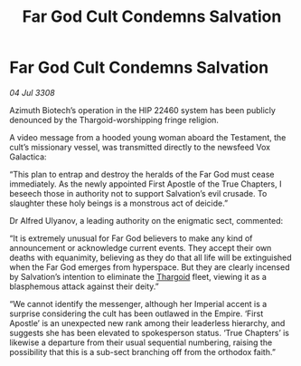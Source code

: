:PROPERTIES:
:ID:       3dd85392-8fd3-4839-bc79-5a805dea86c2
:END:
#+title: Far God Cult Condemns Salvation
#+filetags: :galnet:

* Far God Cult Condemns Salvation

/04 Jul 3308/

Azimuth Biotech’s operation in the HIP 22460 system has been publicly denounced by the Thargoid-worshipping fringe religion. 

A video message from a hooded young woman aboard the Testament, the cult’s missionary vessel, was transmitted directly to the newsfeed Vox Galactica: 

“This plan to entrap and destroy the heralds of the Far God must cease immediately. As the newly appointed First Apostle of the True Chapters, I beseech those in authority not to support Salvation’s evil crusade. To slaughter these holy beings is a monstrous act of deicide.” 

Dr Alfred Ulyanov, a leading authority on the enigmatic sect, commented: 

“It is extremely unusual for Far God believers to make any kind of announcement or acknowledge current events. They accept their own deaths with equanimity, believing as they do that all life will be extinguished when the Far God emerges from hyperspace. But they are clearly incensed by Salvation’s intention to eliminate the [[id:09343513-2893-458e-a689-5865fdc32e0a][Thargoid]] fleet, viewing it as a blasphemous attack against their deity.” 

“We cannot identify the messenger, although her Imperial accent is a surprise considering the cult has been outlawed in the Empire. ‘First Apostle’ is an unexpected new rank among their leaderless hierarchy, and suggests she has been elevated to spokesperson status. ‘True Chapters’ is likewise a departure from their usual sequential numbering, raising the possibility that this is a sub-sect branching off from the orthodox faith.”
